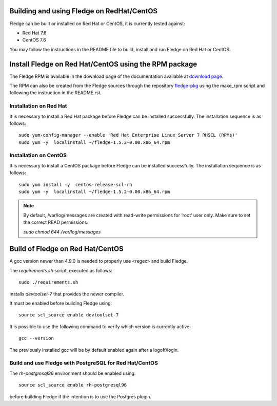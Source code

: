 .. |br| raw:: html

   <br />

.. Links
.. _download page: http://dianomic.com/download-packages
.. _fledge-pkg: https://github.com/fledge/fledge-pkg

*******************************************
Building and using Fledge on RedHat/CentOS
*******************************************

Fledge can be built or installed on Red Hat or CentOS, it is currently tested against:

- Red Hat 7.6
- CentOS  7.6

You may follow the instructions in the README file to build,
install and run Fledge on Red Hat or CentOS.

*******************************************************
Install Fledge on Red Hat/CentOS using the RPM package
*******************************************************

The Fledge RPM is available in the download page of the documentation available at `download page`_.

The RPM can also be created from the Fledge sources through the repository `fledge-pkg`_ using the make_rpm script and following the instruction in the README.rst.


Installation on Red Hat
=======================

It is necessary to install a Red Hat package before Fledge can be installed successfully. The installation sequence is as follows:
::
   sudo yum-config-manager --enable 'Red Hat Enterprise Linux Server 7 RHSCL (RPMs)'
   sudo yum -y  localinstall ~/fledge-1.5.2-0.00.x86_64.rpm


Installation on CentOS
======================

It is necessary to install a CentOS package before Fledge can be installed successfully. The installation sequence is as follows:
::
   sudo yum install -y  centos-release-scl-rh
   sudo yum -y  localinstall ~/fledge-1.5.2-0.00.x86_64.rpm

.. note::
   By default, /var/log/messages are created with read-write permissions for ‘root’ user only.
   Make sure to set the correct READ permissions.

   `sudo chmod 644 /var/log/messages`

**********************************
Build of Fledge on Red Hat/CentOS
**********************************

A gcc version newer than 4.9.0 is needed to properly use <regex> and build Fledge.

The *requirements.sh* script, executed as follows:
::
	sudo ./requirements.sh

installs *devtoolset-7* that provides the newer compiler.

It must be enabled before building Fledge using:
::
	source scl_source enable devtoolset-7

It is possible to use the following command to verify which version is currently active:
::
	gcc --version

The previously installed gcc will be by default enabled again after a logoff/login.

Build and use Fledge with PostgreSQL for Red Hat/CentOS
========================================================

The *rh-postgresql96* environment should be enabled using:
::
	source scl_source enable rh-postgresql96

before building Fledge if the intention is to use the Postgres plugin.